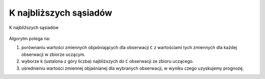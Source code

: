 ***********************
K najbliższych sąsiadów
***********************

.. figure:: img/k-nearest-neighbors.png
    :scale: 50%
    :align: center

    K najbliższych sąsiadów


Algorytm polega na:

#. porównaniu wartości zmiennych objaśniających dla obserwacji ``C`` z wartościami tych zmiennych dla każdej obserwacji w zbiorze uczącym.

#. wyborze ``k`` (ustalona z góry liczba) najbliższych do ``C`` obserwacji ze zbioru uczącego.

#. uśrednieniu wartości zmiennej objaśnianej dla wybranych obserwacji, w wyniku czego uzyskujemy prognozę.
